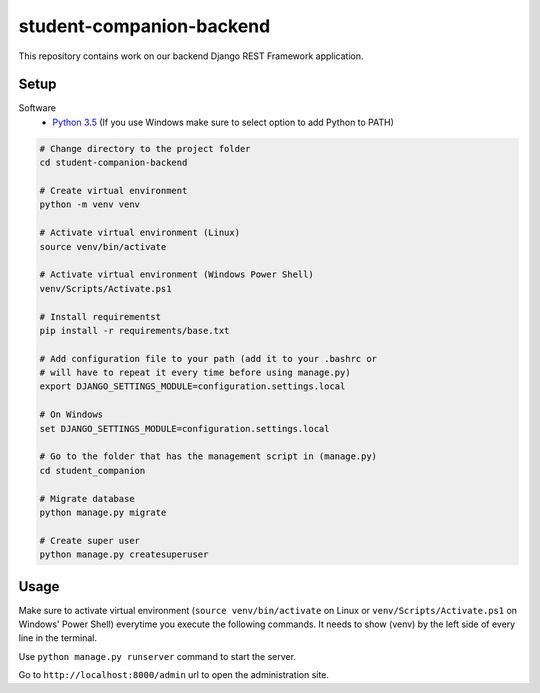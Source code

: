 student-companion-backend
=======================================
This repository contains work on our backend Django REST Framework application.

Setup
-----

Software
  - `Python 3.5 <https://python.org/>`_ (If you use Windows make sure to select option to add Python to PATH)
  
.. code-block:: bash

  # Change directory to the project folder
  cd student-companion-backend

  # Create virtual environment
  python -m venv venv
  
  # Activate virtual environment (Linux)
  source venv/bin/activate
  
  # Activate virtual environment (Windows Power Shell)
  venv/Scripts/Activate.ps1
  
  # Install requirementst
  pip install -r requirements/base.txt
  
  # Add configuration file to your path (add it to your .bashrc or
  # will have to repeat it every time before using manage.py)
  export DJANGO_SETTINGS_MODULE=configuration.settings.local
  
  # On Windows
  set DJANGO_SETTINGS_MODULE=configuration.settings.local
  
  # Go to the folder that has the management script in (manage.py)
  cd student_companion
  
  # Migrate database
  python manage.py migrate
  
  # Create super user
  python manage.py createsuperuser
 
  

Usage
-----
Make sure to activate virtual environment (``source venv/bin/activate`` on Linux or ``venv/Scripts/Activate.ps1`` on Windows' Power Shell) everytime you execute the following commands. It needs to show (venv) by the left side of every line in the terminal.

Use ``python manage.py runserver`` command to start the server.

Go to ``http://localhost:8000/admin`` url to open the administration site.
